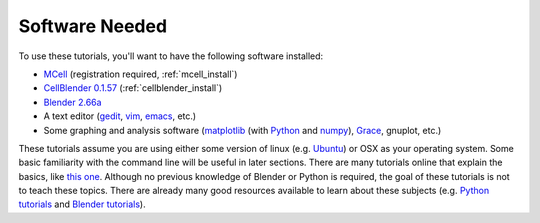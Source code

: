 .. _software:

************************
Software Needed
************************

To use these tutorials, you'll want to have the following software installed:

* MCell_ (registration required, :ref:`mcell_install`)
* `CellBlender 0.1.57`_ (:ref:`cellblender_install`)
* `Blender 2.66a`_
* A text editor (gedit_, vim_, emacs_, etc.)
* Some graphing and analysis software (matplotlib_ (with Python_ and numpy_), Grace_, gnuplot, etc.)

.. _MCell: http://mcell.psc.edu/download.html
.. _installation instructions: http://www.mcell.psc.edu/tutorials/installs.html
.. _CellBlender 0.1.57: https://code.google.com/p/cellblender/downloads/list
.. _Blender 2.66a: http://www.blender.org/download/get-blender/
.. _gedit: http://projects.gnome.org/gedit/
.. _vim: http://www.vim.org/
.. _emacs: http://www.gnu.org/software/emacs/
.. _matplotlib: http://matplotlib.sourceforge.net/
.. _Python: http://www.python.org
.. _numpy: http://numpy.scipy.org/
.. _Grace: http://plasma-gate.weizmann.ac.il/Grace/

These tutorials assume you are using either some version of linux (e.g.
Ubuntu_) or OSX as your operating system. Some basic familiarity with the
command line will be useful in later sections. There are many tutorials online
that explain the basics, like `this one`_. Although no previous knowledge of
Blender or Python is required, the goal of these tutorials is not to teach
these topics. There are already many good resources available to learn about
these subjects (e.g. `Python tutorials`_ and `Blender tutorials`_).

.. _Ubuntu: http://www.ubuntu.com/download
.. _this one: http://www.tuxfiles.org/linuxhelp/linuxfiles.html
.. _Python tutorials: http://docs.python.org/release/3.1.5/tutorial/index.html
.. _Blender tutorials: http://cgcookie.com/blender/get-started-with-blender/
